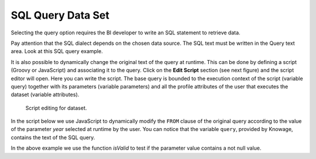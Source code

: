 SQL Query Data Set
#############

Selecting the query option requires the BI developer to write an SQL statement to retrieve data.

Pay attention that the SQL dialect depends on the chosen data source. The SQL text must be written in the Query text area. Look at this SQL query example.

.. code-block:: sql
         :caption: SQL query example
         :linenos:

          SELECT p.media_type as MEDIA, sum(s.store_sales) as SALES
          FROM sales_fact_1998 s
          JOIN promotion p on s.promotion_id=p.promotion_id
          GROUP BY p.media_type

It is also possible to dynamically change the original text of the query at runtime. This can be done by defining a script (Groovy or JavaScript) and associating it to the query. Click on the **Edit Script** section (see next figure) and the script editor will open. Here you can write the script. The base query is bounded to the execution context of the script (variable query) together with its parameters (variable parameters) and all the profile attributes of the user that executes the dataset (variable attributes).

.. _scripteditingdataset:
.. figure:: media/image31.png

    Script editing for dataset.

In the script below we use JavaScript to dynamically modify the ``FROM`` clause of the original query according to the value of the parameter *year* selected at runtime by the user. You can notice that the variable ``query``, provided by Knowage, contains the text of the SQL query.

.. code-block:: javascript
         :caption:  Example of a script in a *Query* dataset
         :linenos:

          if(isValid('year')) {		  
		          if( parameters.get('year') == 1997 ) {
                  query = query.replace('FROM sales_fact_1998', 'FROM sales_fact_1997');
              } else { 
                  query = query; // do nothing
              }
            }	  

In the above example we use the function *isValid* to test if the parameter value contains a not null value.